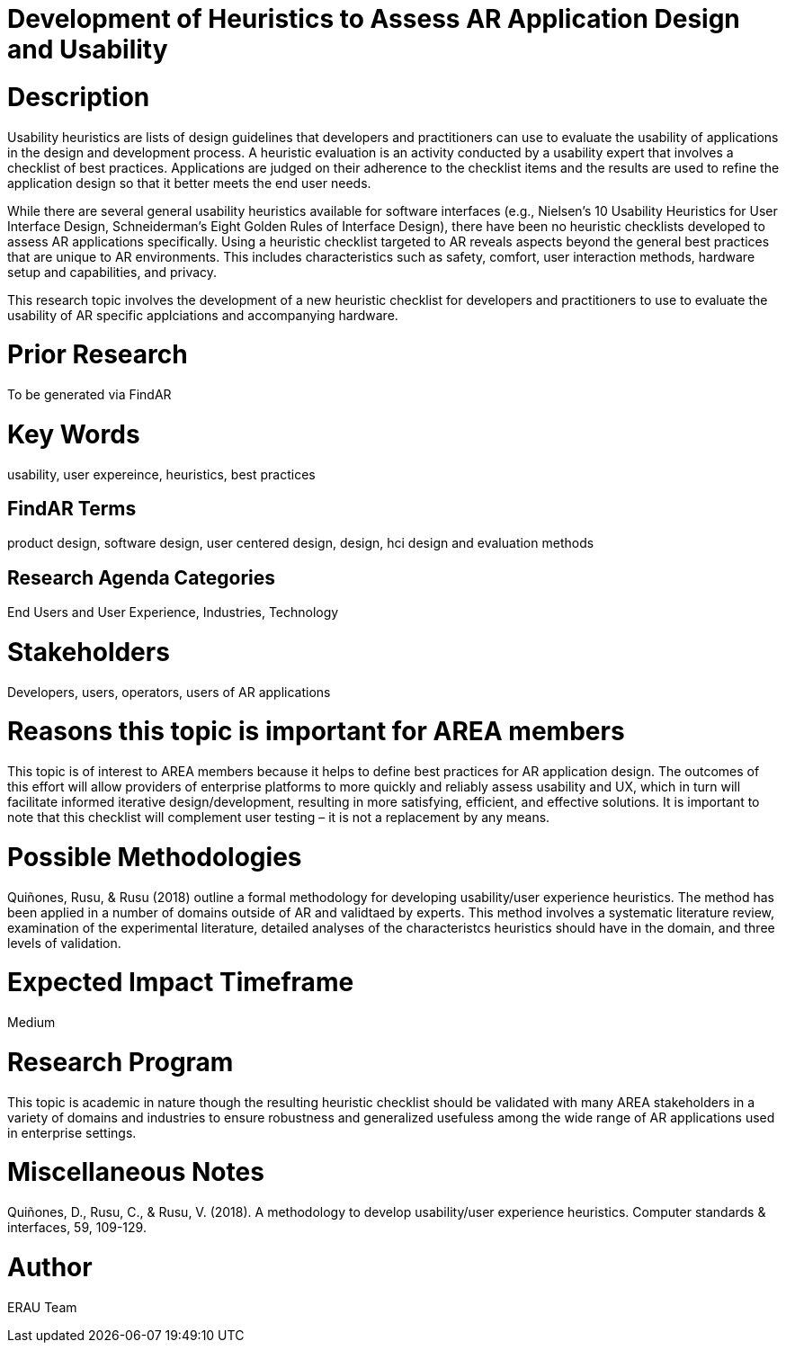 [[ra-Ehumanfactors-heuristics]]

# Development of Heuristics to Assess AR Application Design and Usability

# Description
Usability heuristics are lists of design guidelines that developers and practitioners can use to evaluate the usability of applications in the design and development process. A heuristic evaluation is an activity conducted by a usability expert that involves a checklist of best practices. Applications are judged on their adherence to the checklist items and the results are used to refine the application design so that it better meets the end user needs.

While there are several general usability heuristics available for software interfaces (e.g., Nielsen’s 10 Usability Heuristics for User Interface Design, Schneiderman’s Eight Golden Rules of Interface Design), there have been no heuristic checklists developed to assess AR applications specifically. Using a heuristic checklist targeted to AR reveals aspects beyond the general best practices that are unique to AR environments. This includes characteristics such as safety, comfort, user interaction methods, hardware setup and capabilities, and privacy.

This research topic involves the development of a new heuristic checklist for developers and practitioners to use to evaluate the usability of AR specific applciations and accompanying hardware.

# Prior Research
To be generated via FindAR

# Key Words
usability, user expereince, heuristics, best practices

## FindAR Terms
product design, software design, user centered design, design, hci design and evaluation methods

## Research Agenda Categories
End Users and User Experience, Industries, Technology

# Stakeholders
Developers, users, operators, users of AR applications

# Reasons this topic is important for AREA members
This topic is of interest to AREA members because it helps to define best practices for AR application design. The outcomes of this effort will allow providers of enterprise platforms to more quickly and reliably assess usability and UX, which in turn will facilitate informed iterative design/development, resulting in more satisfying, efficient, and effective solutions. It is important to note that this checklist will complement user testing – it is not a replacement by any means.

# Possible Methodologies
Quiñones, Rusu, & Rusu (2018) outline a formal methodology for developing usability/user experience heuristics. The method has been applied in a number of domains outside of AR and validtaed by experts. This method involves a systematic literature review, examination of the experimental literature, detailed analyses of the characteristcs heuristics should have in the domain, and three levels of validation.

# Expected Impact Timeframe
Medium

# Research Program
This topic is academic in nature though the resulting heuristic checklist should be validated with many AREA stakeholders
in a variety of domains and industries to ensure robustness and generalized usefuless among the wide range of AR applications used in enterprise settings.

# Miscellaneous Notes
Quiñones, D., Rusu, C., & Rusu, V. (2018). A methodology to develop usability/user experience heuristics. Computer standards & interfaces, 59, 109-129.

# Author
ERAU Team
